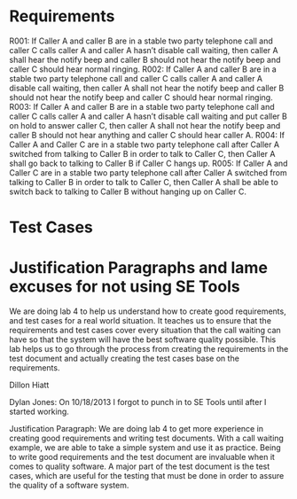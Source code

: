 * Requirements

R001:	If Caller A and caller B are in a stable two party telephone call and caller C calls caller A and caller A hasn’t disable call waiting,  then caller A shall hear the notify beep and caller B should not hear the notify beep and caller C should hear normal ringing.
R002:	If Caller A and caller B are in a stable two party telephone call and caller C calls caller A and caller A  disable call waiting,  then caller A shall not hear the notify beep and caller B should not hear the notify beep and caller C should hear normal ringing.
R003:	If Caller A and caller B are in a stable two party telephone call and caller C calls caller A and caller A hasn’t disable call waiting and put caller B on hold to answer caller C, then caller A shall not hear the notify beep and caller B should not hear anything and caller C should hear caller A.
R004: If Caller A and Caller C are in a stable two party telephone call after
Caller A switched from talking to Caller B in order to talk to Caller C, then
Caller A shall go back to talking to Caller B if Caller C hangs up.
R005: If Caller A and Caller C are in a stable two party telephone call after
Caller A switched from talking to Caller B in order to talk to Caller C, then
Caller A shall be able to switch back to talking to Caller B without hanging up
on Caller C.

* Test Cases

* Justification Paragraphs and lame excuses for not using SE Tools
We are doing lab 4 to help us understand how to create good requirements, and test cases for a real world situation. 
It teaches us to ensure that the requirements and test cases cover every situation that the call waiting can have so 
that the system will have the best software quality possible. This lab helps us to go through the process from 
creating the requirements in the test document and actually creating the test cases base on the requirements.

Dillon Hiatt

Dylan Jones:
On 10/18/2013 I forgot to punch in to SE Tools until after I started working.

Justification Paragraph:
We are doing lab 4 to get more experience in creating good requirements and
writing test documents.  With a call waiting example, we are able to take a
simple system and use it as practice.  Being to write good requirements and the
test document are invaluable when it comes to quality software.  A major part
of the test document is the test cases, which are useful for the testing that
must be done in order to assure the quality of a software system.
